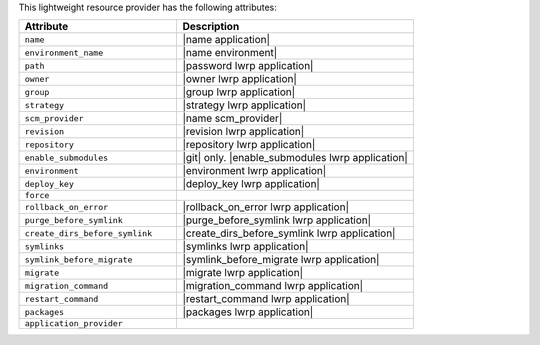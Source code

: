 .. The contents of this file are included in multiple topics.
.. This file should not be changed in a way that hinders its ability to appear in multiple documentation sets.

This lightweight resource provider has the following attributes:

.. list-table::
   :widths: 200 300
   :header-rows: 1

   * - Attribute
     - Description
   * - ``name``
     - |name application|
   * - ``environment_name``
     - |name environment|
   * - ``path``
     - |password lwrp application|
   * - ``owner``
     - |owner lwrp application|
   * - ``group``
     - |group lwrp application|
   * - ``strategy``
     - |strategy lwrp application|
   * - ``scm_provider``
     - |name scm_provider|
   * - ``revision``
     - |revision lwrp application|
   * - ``repository``
     - |repository lwrp application|
   * - ``enable_submodules``
     - |git| only. |enable_submodules lwrp application|
   * - ``environment``
     - |environment lwrp application|
   * - ``deploy_key``
     - |deploy_key lwrp application|
   * - ``force``
     - 
   * - ``rollback_on_error``
     - |rollback_on_error lwrp application|
   * - ``purge_before_symlink``
     - |purge_before_symlink lwrp application|
   * - ``create_dirs_before_symlink``
     - |create_dirs_before_symlink lwrp application|
   * - ``symlinks``
     - |symlinks lwrp application|
   * - ``symlink_before_migrate``
     - |symlink_before_migrate lwrp application|
   * - ``migrate``
     - |migrate lwrp application|
   * - ``migration_command``
     - |migration_command lwrp application|
   * - ``restart_command``
     - |restart_command lwrp application|
   * - ``packages``
     - |packages lwrp application|
   * - ``application_provider``
     - 
